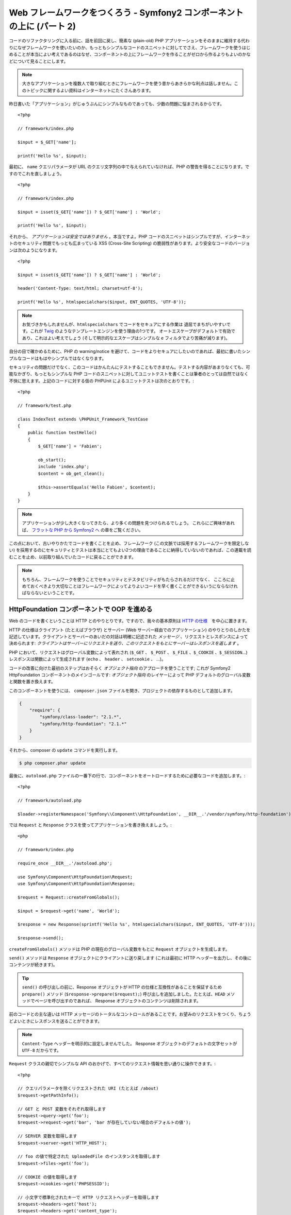 Web フレームワークをつくろう - Symfony2 コンポーネントの上に (パート 2)
=======================================================================

コードのリファクタリングに入る前に、話を前回に戻し、簡素な (plain-old) PHP アプリケーションをそのままに維持する代わりになぜフレームワークを使いたいのか、もっともシンプルなコードのスニペットに対してでさえ、フレームワークを使うはじめることが本当によい考えであるのはなぜ、コンポーネントの上にフレームワークを作ることがゼロから作るよりもよいのかなどについて見ることにします。

.. note::

    大きなアプリケーションを複数人で取り組むときにフレームワークを使う昔からあきらかな利点は話しません。このトピックに関するよい資料はインターネットにたくさんあります。

昨日書いた「アプリケーション」がじゅうぶんにシンプルなものであっても、少数の問題に悩まされるからです。 ::

    <?php

    // framework/index.php

    $input = $_GET['name'];

    printf('Hello %s', $input);

最初に、 ``name`` クエリパラメータが URL のクエリ文字列の中で与えられていなければ、PHP の警告を得ることになります。ですのでこれを直しましょう。 ::

    <?php

    // framework/index.php

    $input = isset($_GET['name']) ? $_GET['name'] : 'World';

    printf('Hello %s', $input);

それから、 *アプリケーションは安全ではありません* 。本当ですよ。PHP コードのスニペットはシンプルですが、インターネットのセキュリティ問題でもっとも広まっている XSS (Cross-Site Scripting) の脆弱性があります。より安全なコードのバージョンは次のようになります。 ::

    <?php

    $input = isset($_GET['name']) ? $_GET['name'] : 'World';

    header('Content-Type: text/html; charset=utf-8');

    printf('Hello %s', htmlspecialchars($input, ENT_QUOTES, 'UTF-8'));

.. note::

    お気づきかもしれませんが、``htmlspecialchars`` でコードをセキュアにする作業は
    退屈でまちがいやすいです。これが `Twig`_ のようなテンプレートエンジンを使う理由の1つです。
    オートエスケープがデフォルトで有効であり、これはよい考えでしょう 
    (そして明示的なエスケープはシンプルな ``e`` フィルタでより苦痛が減ります)。

自分の目で確かめるために、PHP の warning/notice を避けて、コードをよりセキュアにしたいのであれば、最初に書いたシンプルなコードはもはやシンプルではなくなります。

セキュリティの問題だけでなく、このコードはかんたんにテストすることもできません。テストする内容があまりなくても、可能なかぎり、もっともシンプルな PHP コードのスニペットに対してユニットテストを書くことは筆者のとっては自然ではなく不快に思えます。上記のコードに対する仮の PHPUnit
によるユニットテストは次のとおりです。::

    <?php

    // framework/test.php

    class IndexTest extends \PHPUnit_Framework_TestCase
    {
        public function testHello()
        {
            $_GET['name'] = 'Fabien';

            ob_start();
            include 'index.php';
            $content = ob_get_clean();

            $this->assertEquals('Hello Fabien', $content);
        }
    }

.. note::

    アプリケーションが少し大きくなってきたら、より多くの問題を見つけられるでしょう。
    これらにご興味があれば、 `フラットな PHP から Symfony2 へ`_ の章をご覧ください。

この点において、古いやりかたでコードを書くことを止め、フレームワーク (この文脈では採用するフレームワークを限定しない) を採用するのにセキュリティとテストは本当にとてもよい2つの理由であることに納得していないのであれば、この連載を読むことを止め、以前取り組んでいたコードに戻ることができます。

.. note::

    もちろん、フレームワークを使うことでセキュリティとテスタビリティがもたらされるだけでなく、   
    こころに止めておくべきより大切なことはフレームワークによってよりよいコードを早く書くことができるいうにならなければならないということです。

HttpFoundation コンポーネントで OOP を進める
---------------------------------------------

Web のコードを書くということは HTTP とのやりとりです。ですので、我々の基本原則は `HTTP
の仕様`_　を中心に置きます。

HTTP の仕様はクライアント (たとえばブラウザ) とサーバー (Web サーバー経由でのアプリケーション) のやりとりのしかたを記述しています。クライアントとサーバーのあいだの対話は明確に記述された *メッセージ* 、リクエストとレスポンスによって決められます: *クライアントはサーバーにリクエストを送り、このリクエストをもとにサーバーはレスポンスを返します* 。

PHP において、リクエストはグローバル変数によって表れされ (``$_GET`` 、 ``$_POST`` 、 ``$_FILE`` 、``$_COOKIE`` 、``$_SESSION``...) レスポンスは関数によって生成されます (``echo`` 、 ``header`` 、 ``setcookie`` 、 ...)。

コードの改善に向けた最初のステップはおそらく *オブジェクト指向*
のアプローチを使うことです; これが Symfony2 HttpFoundation コンポーネントのメインゴールです:
*オブジェクト指向* のレイヤーによって PHP デフォルトのグローバル変数と関数を置き換えます。

このコンポーネントを使うには、 ``composer.json`` ファイルを開き、プロジェクトの依存するものとして追加します。

.. code-block:: javascript

    {
        "require": {
            "symfony/class-loader": "2.1.*",
            "symfony/http-foundation": "2.1.*"
        }
    }

それから、composer の ``update`` コマンドを実行します。

.. code-block:: sh

    $ php composer.phar update

最後に、``autoload.php`` ファイルの一番下の行で、コンポーネントをオートロードするために必要なコードを追加します。::

    <?php

    // framework/autoload.php

    $loader->registerNamespace('Symfony\\Component\\HttpFoundation', __DIR__.'/vendor/symfony/http-foundation');

では ``Request`` と
``Response`` クラスを使ってアプリケーションを書き換えましょう。::

    <php

    // framework/index.php

    require_once __DIR__.'/autoload.php';

    use Symfony\Component\HttpFoundation\Request;
    use Symfony\Component\HttpFoundation\Response;

    $request = Request::createFromGlobals();

    $input = $request->get('name', 'World');

    $response = new Response(sprintf('Hello %s', htmlspecialchars($input, ENT_QUOTES, 'UTF-8')));

    $response->send();

``createFromGlobals()`` メソッドは PHP の現在のグローバル変数をもとに ``Request`` オブジェクトを生成します。

``send()`` メソッドは ``Response`` オブジェクトにクライアントに送り戻します (これは最初に HTTP ヘッダーを出力し、その後にコンテンツが続きます)。

.. tip::

    ``send()`` の呼び出しの前に、Response オブジェクトが HTTP の仕様と互換性があることを保証するため ``prepare()`` メソッド (``$response->prepare($request);``) 呼び出しを追加しました。たとえば、``HEAD`` メソッドでページを呼び出すのであれば、 Response オブジェクトのコンテンツは削除されます。

前のコードとの主な違いは HTTP メッセージのトータルなコントロールがあることです。お望みのリクエストをつくり、ちょうどよいときにレスポンスを送ることができます。

.. note::

    ``Content-Type`` ヘッダーを明示的に設定しませんでした。
    Response オブジェクトのデフォルトの文字セットが ``UTF-8`` だからです。

``Request`` クラスの親切でシンプルな API のおかげで、すべてのリクエスト情報を思い通りに操作できます。::

    <?php

    // クエリパラメータを除くリクエストされた URI (たとえば /about)
    $request->getPathInfo();

    // GET と POST 変数をそれぞれ取得します
    $request->query->get('foo');
    $request->request->get('bar', 'bar が存在していない場合のデフォルトの値');

    // SERVER 変数を取得します
    $request->server->get('HTTP_HOST');

    // foo の値で特定された UploadedFile のインスタンスを取得します
    $request->files->get('foo');

    // COOKIE の値を取得します
    $request->cookies->get('PHPSESSID');

    // 小文字で標準化されたキーで HTTP リクエストヘッダーを取得します
    $request->headers->get('host');
    $request->headers->get('content_type');

    $request->getMethod();    // GET, POST, PUT, DELETE, HEAD
    $request->getLanguages(); // クライアントが受け付ける言語の配列

リクエストのシミュレーションを行うこともできます。::

    $request = Request::create('/index.php?name=Fabien');

``Response`` クラスによって、レスポンスをかんたんに調整できます。::

    <?php

    $response = new Response();

    $response->setContent('Hello world!');
    $response->setStatusCode(200);
    $response->headers->set('Content-Type', 'text/html');

    // HTTP キャッシュヘッダーの設定を変更します
    $response->setMaxAge(10);

.. tip::

    Response のデバッグを行うには、これを文字にキャスティングします。これはレスポンスの HTML 表現 (ヘッダーとコンテンツ) を返します。

言い忘れていましたが、これらのクラスは、Symfony のコードのほかのすべてのクラスのように、セキュリティの問題に関して独立した会社によって `検査`_ されました。そして Open-Source のプロジェクトであることは世界中の開発者がコードを見てくれており、潜在的なセキュリティの問題がすでに修正されていることも意味します。
あなたがお手製のフレームワークにプロフェッショナルなセキュリティ検査を最後に依頼したのはいつですか？

クライアントの IP アドレスの取得のようなことはシンプルですが、セキュアではありません。::

    <?php

    if ($myIp == $_SERVER['REMOTE_ADDR']) {
        // クライアントは既知のものなので、 より多くの権限がもたらされます
    }

運用サーバーの前にリバースプロキシを追加するまでに完全に動きます; この点で、開発マシン (プロキシがない) とサーバーの両方で動くようにコードを変更しなければなりません。::

    <?php

    if ($myIp == $_SERVER['HTTP_X_FORWARDED_FOR'] || $myIp == $_SERVER['REMOTE_ADDR']) {
        // クライアントは既知のものなので、より多くの権限がもたらされます
    }

``Request::getClientIp()`` メソッドを使うことで、1日目よりも正しいふるまいがもたらされます (プロキシチェーンがあるケースをカバーします)::

    <?php

    $request = Request::createFromGlobals();

    if ($myIp == $request->getClientIp()) {
        // クライアントは既知のものなので、より多くの権限がもたらされます
    }

新しい恩恵が加わります: デフォルトで *セキュア* であることです。セキュアであるということはどういう意味でしょうか？ ``$_SERVER['HTTP_X_FORWARDED_FOR']`` の値は信用できません。プロキシがないときエンドユーザーによって操作できるからです。ですので、プロキシなしの運用環境でこのコードを使うのであれば、システムを悪用することは造作もないことです。 ``trustProxyData()`` を呼び出すことでこのヘッダーを信用することを明示的に示さなければならないので、 ``getClientIp()`` メソッドには当てはまりません::

    <?php

    Request::trustProxyData();

    if ($myIp == $request->getClientIp(true)) {
        // クライアントは既知のものなので、より多くの権限がもたらされます
    }

ですので、 ``getClientIp()`` メソッドはすべての状況で安全に動きます。プロジェクトのコンフィギュレーションが何であれ、すべてのプロジェクトでこれを使うことが可能で、これは正しくかつ安全に動きます。これがフレームワークを使うことのゴールの1つです。ゼロからフレームワークを書くのであれば、これらすべてのケースを考えなければなりません。すでに動くテクノロジーを使いませんか？

.. note::

    HttpFoundation コンポーネントをくわしい内容を学びたいのであれば、
    Symfony の公式サイトの `API`_ もしくは専用の `ドキュメント`_ を見ることができます。

ともかく、我々の手元には最初のフレームワークがあります。望むのであれば今すぐに止められます。Symfony2 HttpFoundation コンポーネントを使うだけで、コードはより改善され、テストできるようになります。たくさんの日常の問題はすでに解決されているのでコードをより早く書くことができるようにもなります。

当然のことながら、Drupal (次のバージョン8)などのプロジェクトが HttpFoundation コンポーネントを採用しました; コンポーネントがそれらのプロジェクトに役立つのであれば、あなたにも役立つことでしょう。車輪は再発明するのはやめましょう。

もう1つ追加された恩恵を話し忘れるところでした: HttpFoundation
コンポーネントを使うことで、すべてのフレームワークとアプリケーションのあいだの相互運用性をよりよくするはじまりとなります (執筆の時点では `Symfony2`_ 、 `Drupal 8`_ 、 `phpBB 4`_ 、 `Silex`_  、 `Midgard CMS`_ 、 `Zikula`_ ...)。

.. _`Twig`:                     http://twig.sensiolabs.com/
.. _`フラットな PHP から Symfony2 へ`: http://docs.symfony.gr.jp/symfony2/book/from_flat_php_to_symfony2.html
.. _`HTTP の仕様`:       http://tools.ietf.org/wg/httpbis/
.. _`API`:                      http://api.symfony.com/2.0/Symfony/Component/HttpFoundation.html
.. _`ドキュメント`:            http://symfony.com/doc/current/components/http_foundation/introduction.html
.. _`検査`:                  http://symfony.com/blog/symfony2-security-audit
.. _`Symfony2`:                 http://symfony.com/
.. _`Drupal 8`:                 http://drupal.org/
.. _`phpBB 4`:                  http://www.phpbb.com/
.. _`Silex`:                    http://silex.sensiolabs.org/
.. _`Midgard CMS`:              http://www.midgard-project.org/
.. _`Zikula`:                   http://zikula.org/

.. 2012/04/26 masakielastic d0ff8bc245d198bd8eadece0a2f62b9ecd6ae6ab
